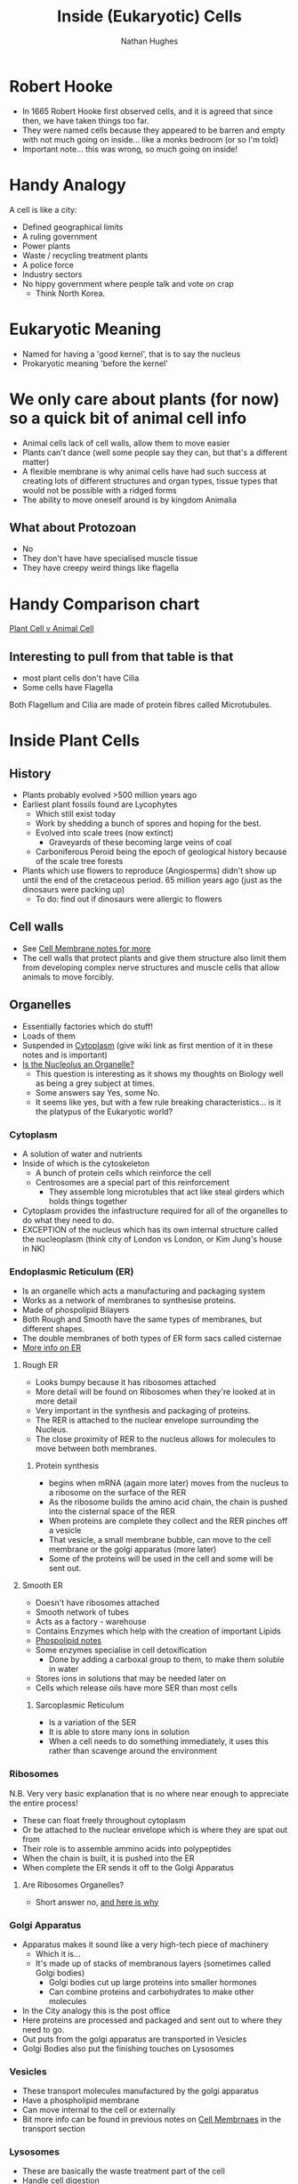 #+TITLE: Inside (Eukaryotic) Cells 
#+OPTIONS: toc:nil 
#+AUTHOR: Nathan Hughes 

* Robert Hooke
- In 1665 Robert Hooke first observed cells, and it is agreed that since then, we have taken things too far. 
- They were named cells because they appeared to be barren and empty with not much going on inside... like a 
 monks bedroom (or so I'm told) 
- Important note... this was wrong, so much going on inside! 
[[./images/cells.png]]


* Handy Analogy
A cell is like a city: 
- Defined geographical limits 
- A ruling government
- Power plants
- Waste / recycling treatment plants
- A police force  
- Industry sectors 
- No hippy government where people talk and vote on crap
  - Think North Korea. 

* Eukaryotic Meaning
- Named for having a 'good kernel', that is to say the nucleus 
- Prokaryotic meaning 'before the kernel' 

* We only care about plants (for now) so a quick bit of animal cell info
[[./images/animalcell.png]]
- Animal cells lack of cell walls, allow them to move easier 
- Plants can't dance (well some people say they can, but that's a different matter)
- A flexible membrane is why animal cells have had such success at creating lots of different structures and 
 organ types, tissue types that would not be possible with a ridged forms 
- The ability to move oneself around is \texttrademark{} by kingdom Animalia
** What about Protozoan
- No 
- They don't have have specialised muscle tissue
- They have creepy weird things like flagella 

* Handy Comparison chart
[[http://www.diffen.com/difference/Animal_Cell_vs_Plant_Cell][Plant Cell v Animal Cell]]

** Interesting to pull from that table is that
- most plant cells don't have Cilia
- Some cells have Flagella 

Both Flagellum and Cilia are made of protein fibres called Microtubules.

* Inside Plant Cells 
[[./images/plantcell.png]] 

** History 
- Plants probably evolved >500 million years ago
- Earliest plant fossils found are Lycophytes 
  - Which still exist today
  - Work by shedding a bunch of spores and hoping for the best.
  - Evolved into scale trees (now extinct) 
    - Graveyards of these becoming large veins of coal  
  - Carboniferous Peroid being the epoch of geological history because of the scale tree forests
- Plants which use flowers to reproduce (Angiosperms) didn't show up until the end of the cretaceous period.
 65 million years ago (just as the dinosaurs were packing up)
  - To do: find out if dinosaurs were allergic to flowers 

** Cell walls 
- See [[file:04-Cell-Membranes.org][Cell Membrane notes for more]]
- The cell walls that protect plants and give them structure also limit them from developing complex 
 nerve structures and muscle cells that allow animals to move forcibly. 

** Organelles 
- Essentially factories which do stuff! 
- Loads of them 
- Suspended in [[https://en.wikipedia.org/wiki/Cytoplasm][Cytoplasm]] (give wiki link as first mention of it in these notes and is important) 
- [[https://www.quora.com/Is-nucleolus-an-organelle][Is the Nucleolus an Organelle?]] 
  - This question is interesting as it shows my thoughts on Biology well as being a grey subject at times. 
  - Some answers say Yes, some No. 
  - It seems like yes, but with a few rule breaking characteristics... is it the platypus of the Eukaryotic world?

*** Cytoplasm 
- A solution of water and nutrients  
- Inside of which is the cytoskeleton 
  - A bunch of protein cells which reinforce the cell
  - Centrosomes are a special part of this reinforcement
    - They assemble long microtubles that act like steal girders which holds things together
- Cytoplasm provides the infastructure required for all of the organelles to do what they need to do.
- EXCEPTION of the nucleus which has its own internal structure called the nucleoplasm (think city of London vs
 London, or Kim Jung's house in NK) 

*** Endoplasmic Reticulum (ER) 
- Is an organelle which acts a manufacturing and packaging system
- Works as a network of membranes to synthesise proteins. 
- Made of phospolipid Bilayers 
- Both Rough and Smooth have the same types of membranes, but different shapes. 
- The double membranes of both types of ER form sacs called cisternae
- [[http://www.biology4kids.com/files/cell_er.html][More info on ER]]

**** Rough ER 
- Looks bumpy because it has ribosomes attached 
- More detail will be found on Ribosomes when they're looked at in more detail
- Very important in the synthesis and packaging of proteins. 
- The RER is attached to the nuclear envelope surrounding the Nucleus. 
- The close proximity of RER to the nucleus allows for molecules to move between both membranes.


*****  Protein synthesis 
- begins when mRNA (again more later) moves from the nucleus to a ribosome on the surface of the RER
- As the ribosome builds the amino acid chain, the chain is pushed into the cisternal space of the RER
- When proteins are complete they collect and the RER pinches off a vesicle
- That vesicle, a small membrane bubble, can move to the cell membrane or the golgi apparatus (more later)
- Some of the proteins will be used in the cell and some will be sent out. 

[[./images/celler.png]]


**** Smooth ER 
- Doesn't have ribosomes attached 
- Smooth network of tubes 
- Acts as a factory - warehouse 
- Contains Enzymes which help with the creation of important Lipids
- [[file:03-Bio-molecules.org][Phospolipid notes]]
- Some enzymes specialise in cell detoxification 
  - Done by adding a carboxal group to them, to make them soluble in water
- Stores ions in solutions that may be needed later on
- Cells which release oils have more SER than most cells
***** Sarcoplasmic Reticulum 
- Is a variation of the SER
- It is able to store many ions in solution
- When a cell needs to do something immediately, it uses this rather than scavenge around the environment

*** Ribosomes 
N.B. Very very basic explanation that is no where near enough to appreciate the entire process!

- These can float freely throughout cytoplasm 
- Or be attached to the nuclear envelope which is where they are spat out from
- Their role is to assemble ammino acids into polypeptides 
- When the chain is built, it is pushed into the ER 
- When complete the ER sends it off to the Golgi Apparatus 
**** Are Ribosomes Organelles?
- Short answer no, [[https://www.life.illinois.edu/mcb/150/private/faq/index.php?action%3Dartikel&cat%3D2&id%3D1172&artlang%3Den][and here is why]]

[[./images/ribo.png]]

*** Golgi Apparatus 
- Apparatus makes it sound like a very high-tech piece of machinery
  - Which it is... 
  - It's made up of stacks of membranous layers (sometimes called Golgi bodies) 
    - Golgi bodies cut up large proteins into smaller hormones 
    - Can combine proteins and carbohydrates to make other molecules 
- In the City analogy this is the post office 
- Here proteins are processed and packaged and sent out to where they need to go. 
- Out puts from the golgi apparatus are transported in Vesicles 
- Golgi Bodies also put the finishing touches on Lysosomes 
[[./images/golgi.png]] 

*** Vesicles 
- These transport molecules manufactured by the golgi apparatus
- Have a phospholipid membrane
- Can move internal to the cell or externally 
- Bit more info can be found in previous notes on [[file:04-Cell-Membranes.org][Cell Membrnaes]] in the transport section

*** Lysosomes 
- These are basically the waste treatment part of the cell 
- Handle cell digestion 
- Basically sacks full of enzymes which break down cellular waste and debris
- Converts this waste into new building materials by breaking them down into simple structures 
- Releases what it breaks down into the cytoplasm to be reused. 
  
*** Mitochondria 
Had a quick look to see if these acted the same in animals as they do in plants and there is a 
[[http://www.journals.uchicago.edu/doi/abs/10.2307/1536370][journal on the subject]] the abstract seems to be enough to assume that for the most part yes. 

*** Plastids 
- Something that animals 100% don't have (I swear if someone tells me they do, I'm done with biology) 
- They make and store their needed compounds 
- These and mitochondria started as bacteria that were absorbed into plant cells early in their evolution 
  - Scientists know this apparently because of their double membrane
- The most important of the plastids is the chloroplasts

[[./images/plasts.png]]

**** Chloroplasts
- As with a lot of things there is more detailed notes on this in the photosynthesis sections 
- These convert light energy from the sun (how do plants in the UK work then?) and convert them to sugar 
 and oxygen. 
  - Fortunately the plant doesn't need the extra oxygen so at some point expels it. 


** Nucleus
- The beloved leader 
- Super highly specialised 
- Lives away in its own double membraned, high security compound 
  - With its buddy the nucleolus 
- In charge in a major way, as it stores the cell's DNA
  - All of the information required for the cell to do its job
- Makes all of the laws for the cell 
  - Tells all the organelles how to grow, what to metabolise, what to do, what to synthesis, when and how to divide
- All of what it does, comes from the blueprints encoded in its DNA. 
  - To build proteins that will facilitate a specific job getting done. 
  - Fret not! There will more information on protein synthesis.
- The Necleus holds its precious DNA (along with some proteins) in a web-like substance called Chromatain

*** Chromatain 
- When it comes time for the cell to split the chromatain gathers into rod shaped chromosomes 
 each of which holds DNA molecules 
  - [[http://www.madsci.org/posts/archives/2006-01/1137011862.Cb.r.html][Do all cells split at some point?]] Is about humans but applicable 

*** Nucleolus
- This is not enveloped by its own membrane
- Is just a gooey splotch of stuff within the nucleus 
- Main job is creating rRNA (ribosomal RNA) 
  - Which it then combines with the proteins needed for the basic units of ribosomes
  - Once these are done they are spat out through the nuclear envelope, where they are fully assembled 
- The nucleolus then sends messages in the form of mRNA to those ribosomes (which are kinda like henchmen who carry
 out orders in the rest of the cell. 
- How ribosomes do all of this is again, super complex and will be done in more depth in protein synthesis notes.
[[./images/nucleolus.png]]

* Reference terms
#+attr_latex: :environment longtable :align |l|p{10cm}| 
|------------------+---------------------------------------------------------------------------------------------------------------------------------------------------------------------------------------------------------------------------------------------------------------------------------------------------------------------------------------------------------------------------------------------------------------------------------------------------------------------------------------|
| Amyloplast       | An organelle in some plant cells that stores starch. Amyloplasts are found in starchy plants like tubers and fruits.                                                                                                                                                                                                                                                                                                                                                                  |
|------------------+---------------------------------------------------------------------------------------------------------------------------------------------------------------------------------------------------------------------------------------------------------------------------------------------------------------------------------------------------------------------------------------------------------------------------------------------------------------------------------------|
| ATP              | ATP is short for adenosine triphosphate; it is a high-energy molecule used for energy storage by organisms. In plant cells, ATP is produced in the cristae of mitochondria and chloroplasts.                                                                                                                                                                                                                                                                                          |
|------------------+---------------------------------------------------------------------------------------------------------------------------------------------------------------------------------------------------------------------------------------------------------------------------------------------------------------------------------------------------------------------------------------------------------------------------------------------------------------------------------------|
| Cell membrane    | The thin layer of protein and fat that surrounds the cell, but is inside the cell wall. The cell membrane is semipermeable, allowing some substances to pass into the cell and blocking others.                                                                                                                                                                                                                                                                                       |
|------------------+---------------------------------------------------------------------------------------------------------------------------------------------------------------------------------------------------------------------------------------------------------------------------------------------------------------------------------------------------------------------------------------------------------------------------------------------------------------------------------------|
| Cell wall        | A thick, rigid membrane that surrounds a plant cell. This layer of cellulose fiber gives the cell most of its support and structure. The cell wall also bonds with other cell walls to form the structure of the plant.                                                                                                                                                                                                                                                               |
|------------------+---------------------------------------------------------------------------------------------------------------------------------------------------------------------------------------------------------------------------------------------------------------------------------------------------------------------------------------------------------------------------------------------------------------------------------------------------------------------------------------|
| Centrosome       | (also called the "microtubule organizing center") a small body located near the nucleus - it has a dense center and radiating tubules. The centrosomes is where microtubules are made. During cell division (mitosis), the centrosome divides and the two parts move to opposite sides of the dividing cell. Unlike the centrosomes in animal cells, plant cell centrosomes do not have centrioles.                                                                                   |
|------------------+---------------------------------------------------------------------------------------------------------------------------------------------------------------------------------------------------------------------------------------------------------------------------------------------------------------------------------------------------------------------------------------------------------------------------------------------------------------------------------------|
| Chlorophyll      | Chlorophyll is a molecule that can use light energy from sunlight to turn water and carbon dioxide gas into sugar and oxygen (this process is called photosynthesis). Chlorophyll is magnesium based and is usually green.                                                                                                                                                                                                                                                            |
|------------------+---------------------------------------------------------------------------------------------------------------------------------------------------------------------------------------------------------------------------------------------------------------------------------------------------------------------------------------------------------------------------------------------------------------------------------------------------------------------------------------|
| Chloroplast      | An elongated or disc-shaped organelle containing chlorophyll. Photosynthesis (in which energy from sunlight is converted into chemical energy - food) takes place in the chloroplasts.                                                                                                                                                                                                                                                                                                |
|------------------+---------------------------------------------------------------------------------------------------------------------------------------------------------------------------------------------------------------------------------------------------------------------------------------------------------------------------------------------------------------------------------------------------------------------------------------------------------------------------------------|
| Christae         | (singular crista) the multiply-folded inner membrane of a cell's mitochondrion that are finger-like projections. The walls of the cristae are the site of the cell's energy production (it is where ATP is generated).                                                                                                                                                                                                                                                                |
|------------------+---------------------------------------------------------------------------------------------------------------------------------------------------------------------------------------------------------------------------------------------------------------------------------------------------------------------------------------------------------------------------------------------------------------------------------------------------------------------------------------|
| Cytoplasm        | The jellylike material outside the cell nucleus in which the organelles are located.                                                                                                                                                                                                                                                                                                                                                                                                  |
|------------------+---------------------------------------------------------------------------------------------------------------------------------------------------------------------------------------------------------------------------------------------------------------------------------------------------------------------------------------------------------------------------------------------------------------------------------------------------------------------------------------|
| Golgi body       | (also called the golgi apparatus or golgi complex) a flattened, layered, sac-like organelle that looks like a stack of pancakes and is located near the nucleus. The golgi body packages proteins and carbohydrates into membrane-bound vesicles for "export" from the cell.                                                                                                                                                                                                          |
|------------------+---------------------------------------------------------------------------------------------------------------------------------------------------------------------------------------------------------------------------------------------------------------------------------------------------------------------------------------------------------------------------------------------------------------------------------------------------------------------------------------|
| Granum           | (plural grana) A stack of thylakoid disks within the chloroplast is called a granum.                                                                                                                                                                                                                                                                                                                                                                                                  |
|------------------+---------------------------------------------------------------------------------------------------------------------------------------------------------------------------------------------------------------------------------------------------------------------------------------------------------------------------------------------------------------------------------------------------------------------------------------------------------------------------------------|
| Mitochondrion    | Spherical to rod-shaped organelles with a double membrane. The inner membrane is infolded many times, forming a series of projections (called cristae). The mitochondrion converts the energy stored in glucose into ATP (adenosine triphosphate) for the cell.                                                                                                                                                                                                                       |
|------------------+---------------------------------------------------------------------------------------------------------------------------------------------------------------------------------------------------------------------------------------------------------------------------------------------------------------------------------------------------------------------------------------------------------------------------------------------------------------------------------------|
| Nuclear membrane | The membrane that surrounds the nucleus.                                                                                                                                                                                                                                                                                                                                                                                                                                              |
|------------------+---------------------------------------------------------------------------------------------------------------------------------------------------------------------------------------------------------------------------------------------------------------------------------------------------------------------------------------------------------------------------------------------------------------------------------------------------------------------------------------|
| Nucleolus        | An organelle within the nucleus - it is where ribosomal RNA is produced.                                                                                                                                                                                                                                                                                                                                                                                                              |
|------------------+---------------------------------------------------------------------------------------------------------------------------------------------------------------------------------------------------------------------------------------------------------------------------------------------------------------------------------------------------------------------------------------------------------------------------------------------------------------------------------------|
| Nucleus          | Spherical body containing many organelles, including the nucleolus. The nucleus controls many of the functions of the cell (by controlling protein synthesis) and contains DNA (in chromosomes). The nucleus is surrounded by the nuclear membrane                                                                                                                                                                                                                                    |
|------------------+---------------------------------------------------------------------------------------------------------------------------------------------------------------------------------------------------------------------------------------------------------------------------------------------------------------------------------------------------------------------------------------------------------------------------------------------------------------------------------------|
| Photosynthesis   | A process in which plants convert sunlight, water, and carbon dioxide into food energy (sugars and starches), oxygen and water. Chlorophyll or closely-related pigments (substances that color the plant) are essential to the photosynthetic process.                                                                                                                                                                                                                                |
|------------------+---------------------------------------------------------------------------------------------------------------------------------------------------------------------------------------------------------------------------------------------------------------------------------------------------------------------------------------------------------------------------------------------------------------------------------------------------------------------------------------|
| Ribosome         | Small organelles composed of RNA-rich cytoplasmic granules that are sites of protein synthesis.                                                                                                                                                                                                                                                                                                                                                                                       |
|------------------+---------------------------------------------------------------------------------------------------------------------------------------------------------------------------------------------------------------------------------------------------------------------------------------------------------------------------------------------------------------------------------------------------------------------------------------------------------------------------------------|
| Rough ER         | (rough ER) a vast system of interconnected, membranous, infolded and convoluted sacks that are located in the cell's cytoplasm (the ER is continuous with the outer nuclear membrane). Rough ER is covered with ribosomes that give it a rough appearance. Rough ER transport materials through the cell and produces proteins in sacks called cisternae (which are sent to the Golgi body, or inserted into the cell membrane).                                                      |
|------------------+---------------------------------------------------------------------------------------------------------------------------------------------------------------------------------------------------------------------------------------------------------------------------------------------------------------------------------------------------------------------------------------------------------------------------------------------------------------------------------------|
| Smooth ER        | (smooth ER) a vast system of interconnected, membranous, infolded and convoluted tubes that are located in the cell's cytoplasm (the ER is continuous with the outer nuclear membrane). The space within the ER is called the ER lumen. Smooth ER transport materials through the cell. It contains enzymes and produces and digests lipids (fats) and membrane proteins; smooth ER buds off from rough ER, moving the newly-made proteins and lipids to the Golgi body and membranes |
|------------------+---------------------------------------------------------------------------------------------------------------------------------------------------------------------------------------------------------------------------------------------------------------------------------------------------------------------------------------------------------------------------------------------------------------------------------------------------------------------------------------|
| Stroma           | Part of the chloroplasts in plant cells, located within the inner membrane of chloroplasts, between the grana.                                                                                                                                                                                                                                                                                                                                                                        |
|------------------+---------------------------------------------------------------------------------------------------------------------------------------------------------------------------------------------------------------------------------------------------------------------------------------------------------------------------------------------------------------------------------------------------------------------------------------------------------------------------------------|
| Thylakoid disk   | Thylakoid disks are disk-shaped membrane structures in chloroplasts that contain chlorophyll. Chloroplasts are made up of stacks of thylakoid disks; a stack of thylakoid disks is called a granum. Photosynthesis (the production of ATP molecules from sunlight) takes place on thylakoid disks.                                                                                                                                                                                    |
|------------------+---------------------------------------------------------------------------------------------------------------------------------------------------------------------------------------------------------------------------------------------------------------------------------------------------------------------------------------------------------------------------------------------------------------------------------------------------------------------------------------|
| Vacuole          | A large, membrane-bound space within a plant cell that is filled with fluid. Most plant cells have a single vacuole that takes up much of the cell. It helps maintain the shape of the cell.                                                                                                                                                                                                                                                                                          |
|------------------+---------------------------------------------------------------------------------------------------------------------------------------------------------------------------------------------------------------------------------------------------------------------------------------------------------------------------------------------------------------------------------------------------------------------------------------------------------------------------------------|
